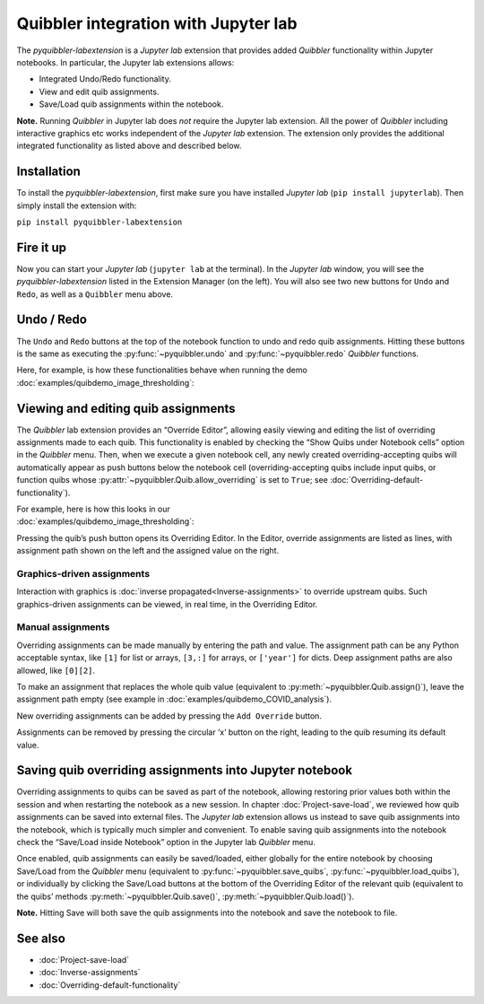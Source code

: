 Quibbler integration with Jupyter lab
-------------------------------------

The *pyquibbler-labextension* is a *Jupyter lab* extension that provides
added *Quibbler* functionality within Jupyter notebooks. In particular,
the Jupyter lab extensions allows:

-  Integrated Undo/Redo functionality.

-  View and edit quib assignments.

-  Save/Load quib assignments within the notebook.

**Note.** Running *Quibbler* in Jupyter lab does *not* require the
Jupyter lab extension. All the power of *Quibbler* including interactive
graphics etc works independent of the *Jupyter lab* extension. The
extension only provides the additional integrated functionality as
listed above and described below.

Installation
~~~~~~~~~~~~

To install the *pyquibbler-labextension*, first make sure you have
installed *Jupyter lab* (``pip install jupyterlab``). Then simply
install the extension with:

``pip install pyquibbler-labextension``

Fire it up
~~~~~~~~~~

Now you can start your *Jupyter lab* (``jupyter lab`` at the terminal).
In the *Jupyter lab* window, you will see the *pyquibbler-labextension*
listed in the Extension Manager (on the left). You will also see two new
buttons for ``Undo`` and ``Redo``, as well as a ``Quibbler`` menu above.

.. image:: images/labext_open.png

Undo / Redo
~~~~~~~~~~~

The ``Undo`` and ``Redo`` buttons at the top of the notebook function to
undo and redo quib assignments. Hitting these buttons is the same as
executing the :py:func:`~pyquibbler.undo` and :py:func:`~pyquibbler.redo` *Quibbler* functions.

Here, for example, is how these functionalities behave when running the
demo :doc:`examples/quibdemo_image_thresholding`:

.. image:: images/labext_undo_redo.gif

Viewing and editing quib assignments
~~~~~~~~~~~~~~~~~~~~~~~~~~~~~~~~~~~~

The *Quibbler* lab extension provides an “Override Editor”, allowing
easily viewing and editing the list of overriding assignments made to
each quib. This functionality is enabled by checking the “Show Quibs
under Notebook cells” option in the *Quibbler* menu. Then, when we
execute a given notebook cell, any newly created overriding-accepting
quibs will automatically appear as push buttons below the notebook cell
(overriding-accepting quibs include input quibs, or function quibs whose
:py:attr:`~pyquibbler.Quib.allow_overriding` is set to ``True``; see
:doc:`Overriding-default-functionality`).

| For example, here is how this looks in our
| :doc:`examples/quibdemo_image_thresholding`:

.. image:: images/labext_quib_editor.gif

Pressing the quib’s push button opens its Overriding Editor. In the
Editor, override assignments are listed as lines, with assignment path
shown on the left and the assigned value on the right.

Graphics-driven assignments
^^^^^^^^^^^^^^^^^^^^^^^^^^^

Interaction with graphics is :doc:`inverse propagated<Inverse-assignments>`
to override upstream quibs. Such graphics-driven assignments can be
viewed, in real time, in the Overriding Editor.

Manual assignments
^^^^^^^^^^^^^^^^^^

Overriding assignments can be made manually by entering the path and
value. The assignment path can be any Python acceptable syntax, like
``[1]`` for list or arrays, ``[3,:]`` for arrays, or ``['year']`` for
dicts. Deep assignment paths are also allowed, like ``[0][2]``.

To make an assignment that replaces the whole quib value (equivalent to
:py:meth:`~pyquibbler.Quib.assign()`), leave the assignment path empty (see example in
:doc:`examples/quibdemo_COVID_analysis`).

New overriding assignments can be added by pressing the ``Add Override``
button.

Assignments can be removed by pressing the circular ‘x’ button on the
right, leading to the quib resuming its default value.

Saving quib overriding assignments into Jupyter notebook
~~~~~~~~~~~~~~~~~~~~~~~~~~~~~~~~~~~~~~~~~~~~~~~~~~~~~~~~

Overriding assignments to quibs can be saved as part of the notebook,
allowing restoring prior values both within the session and when
restarting the notebook as a new session. In chapter
:doc:`Project-save-load`, we reviewed how quib assignments can be saved
into external files. The *Jupyter lab* extension allows us instead to
save quib assignments into the notebook, which is typically much simpler
and convenient. To enable saving quib assignments into the notebook
check the “Save/Load inside Notebook” option in the Jupyter lab
*Quibbler* menu.

Once enabled, quib assignments can easily be saved/loaded, either
globally for the entire notebook by choosing Save/Load from the
*Quibbler* menu (equivalent to :py:func:`~pyquibbler.save_quibs`, :py:func:`~pyquibbler.load_quibs`), or
individually by clicking the Save/Load buttons at the bottom of the
Overriding Editor of the relevant quib (equivalent to the quibs’ methods
:py:meth:`~pyquibbler.Quib.save()`, :py:meth:`~pyquibbler.Quib.load()`).

**Note.** Hitting Save will both save the quib assignments into the
notebook and save the notebook to file.

.. image:: images/labext_quib_save.gif

See also
~~~~~~~~

-  :doc:`Project-save-load`

-  :doc:`Inverse-assignments`

-  :doc:`Overriding-default-functionality`
